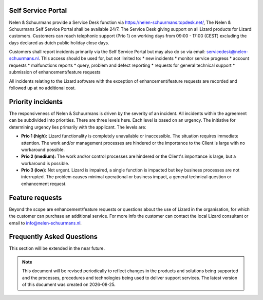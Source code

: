 ===================
Self Service Portal
===================

Nelen & Schuurmans provide a Service Desk function via https://nelen-schuurmans.topdesk.net/, The Nelen & Schuurmans Self Service Portal shall be available 24/7.
The Service Desk giving support on all Lizard products for Lizard customers.
Customers can reach telephonic support (Prio 1) on working days from 09:00 - 17:00 (CEST) excluding the days declared as dutch public holiday close days.

Customers shall report incidents primarily via the Self Service Portal but may also do so via email: servicedesk@nelen-schuurmans.nl.
This access should be used for, but not limited to:
* new incidents
* monitor service progress
* account requests
* malfunctions reports
* query, problem and defect reporting 
* requests for general technical support
* submission of enhancement/feature requests 

All incidents relating to the Lizard software with the exception of enhancement/feature requests are recorded and followed up at no additional cost. 

==================
Priority incidents
==================

The responsiveness of Nelen & Schuurmans is driven by the severity of an incident.
All incidents within the agreement can be subdivided into priorities.
There are three levels here.
Each level is based on an urgency.
The initiative for determining urgency lies primarily with the applicant.
The levels are:

* **Prio 1 (high):** Lizard functionality is completely unavailable or inaccessible. The situation requires immediate attention. The work and/or management processes are hindered or the importance to the Client is large with no workaround possible.
* **Prio 2 (medium):** The work and/or control processes are hindered or the Client's importance is large, but a workaround is possible.
* **Prio 3 (low):** Not urgent. Lizard is impaired, a single function is impacted but key business processes are not interrupted. The problem causes minimal operational or business impact, a general technical question or enhancement request.

================
Feature requests
================
Beyond the scope are enhancement/feature requests or questions about the use of Lizard in the organisation,
for which the customer can purchase an additional service.
For more info the customer can contact the local Lizard consultant or email to info@nelen-schuurmans.nl.


	

==============================
Frequently Asked Questions
==============================
	
This section will be extended in the near future. 

.. |date| date::


.. Note::
    This document will be revised periodically to reflect changes in the products and solutions being supported and the processes,
    procedures and technologies being used to deliver support services.
    The latest version of this document was created on |date|.
	